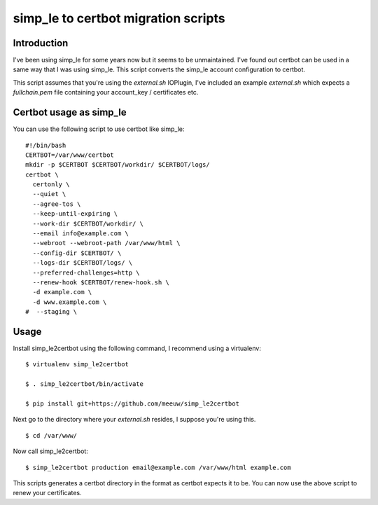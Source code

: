 ====================================
simp_le to certbot migration scripts
====================================

************
Introduction
************

I've been using simp_le for some years now but it seems to be unmaintained. I've found out certbot can be used in a same way that I was using simp_le. This script converts the simp_le account configuration to certbot.

This script assumes that you're using the `external.sh` IOPlugin, I've included an example `external.sh` which expects a `fullchain.pem` file containing your account_key / certificates etc.

************************
Certbot usage as simp_le
************************

You can use the following script to use certbot like simp_le:
::

  #!/bin/bash
  CERTBOT=/var/www/certbot
  mkdir -p $CERTBOT $CERTBOT/workdir/ $CERTBOT/logs/
  certbot \
    certonly \
    --quiet \
    --agree-tos \
    --keep-until-expiring \
    --work-dir $CERTBOT/workdir/ \
    --email info@example.com \
    --webroot --webroot-path /var/www/html \
    --config-dir $CERTBOT/ \
    --logs-dir $CERTBOT/logs/ \
    --preferred-challenges=http \
    --renew-hook $CERTBOT/renew-hook.sh \
    -d example.com \
    -d www.example.com \
  #  --staging \


*****
Usage
*****

Install simp_le2certbot using the following command, I recommend using a virtualenv:

::

  $ virtualenv simp_le2certbot

  $ . simp_le2certbot/bin/activate

  $ pip install git+https://github.com/meeuw/simp_le2certbot


Next go to the directory where your `external.sh` resides, I suppose you're using this.

::

  $ cd /var/www/


Now call simp_le2certbot:

::

  $ simp_le2certbot production email@example.com /var/www/html example.com


This scripts generates a certbot directory in the format as certbot expects it to be. You can now use the above script to renew your certificates.
